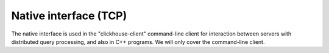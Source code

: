Native interface (TCP)
----------------------

The native interface is used in the "clickhouse-client" command-line client for interaction between servers with distributed query processing, and also in C++ programs. We will only cover the command-line client.
